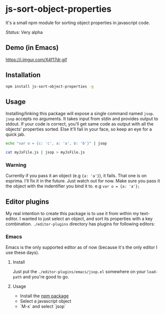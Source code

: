 * js-sort-object-properties

It's a small npm module for sorting object properties in javascript code.

/Status:/ Very alpha
** Demo (in Emacs)

https://i.imgur.com/X4f17dr.gif

** Installation
:PROPERTIES:
:ID:       718304C8-8F74-4503-AB94-702CCB0192AC
:END:

#+BEGIN_SRC sh
npm install js-sort-object-properties -g
#+END_SRC


** Usage

Installing/linking this package will expose a single command named ~jsop~. ~jsop~ accepts no arguments. It takes input from stdin and provides output to stdout. If your code is correct, you'll get same code as output with all the objects' properties sorted. Else it'll fail in your face, so keep an eye for a quick jab.

#+BEGIN_SRC bash
echo "var o = {c: 'c', a: 'a', b: 'b'}" | jsop
#+END_SRC

#+results:
var o = {
  a:   'a',
  b:   'b',
  c:   'c'
};

#+BEGIN_SRC bash
cat myJsFile.js | jsop > myJsFile.js
#+END_SRC

*** Warning

Currently if you pass it an object (e.g ~{a: 'a'}~), it fails. That one is on esprima. I'll fix it in the future. Just watch out for now.
Make sure you pass it the object with the indentifier you bind it to. e.g ~var o = {a: 'a'};~

** Editor plugins

My real intention to create this package is to use it from within my text-editor. I wanted to just select an object, and sort its properties with a key combination. ~./editor-plugins~ directory has plugins for following editors:

*** Emacs

Emacs is the only supported editor as of now (because it's the only editor I use these days).

**** Install

Just put the ~./editor-plugins/emacs/jsop.el~ somewhere on your ~load-path~ and you're good to go.

**** Usage

- Install the [[id:718304C8-8F74-4503-AB94-702CCB0192AC][npm package]]
- Select a javascript object
- `M-x` and select `jsop`
